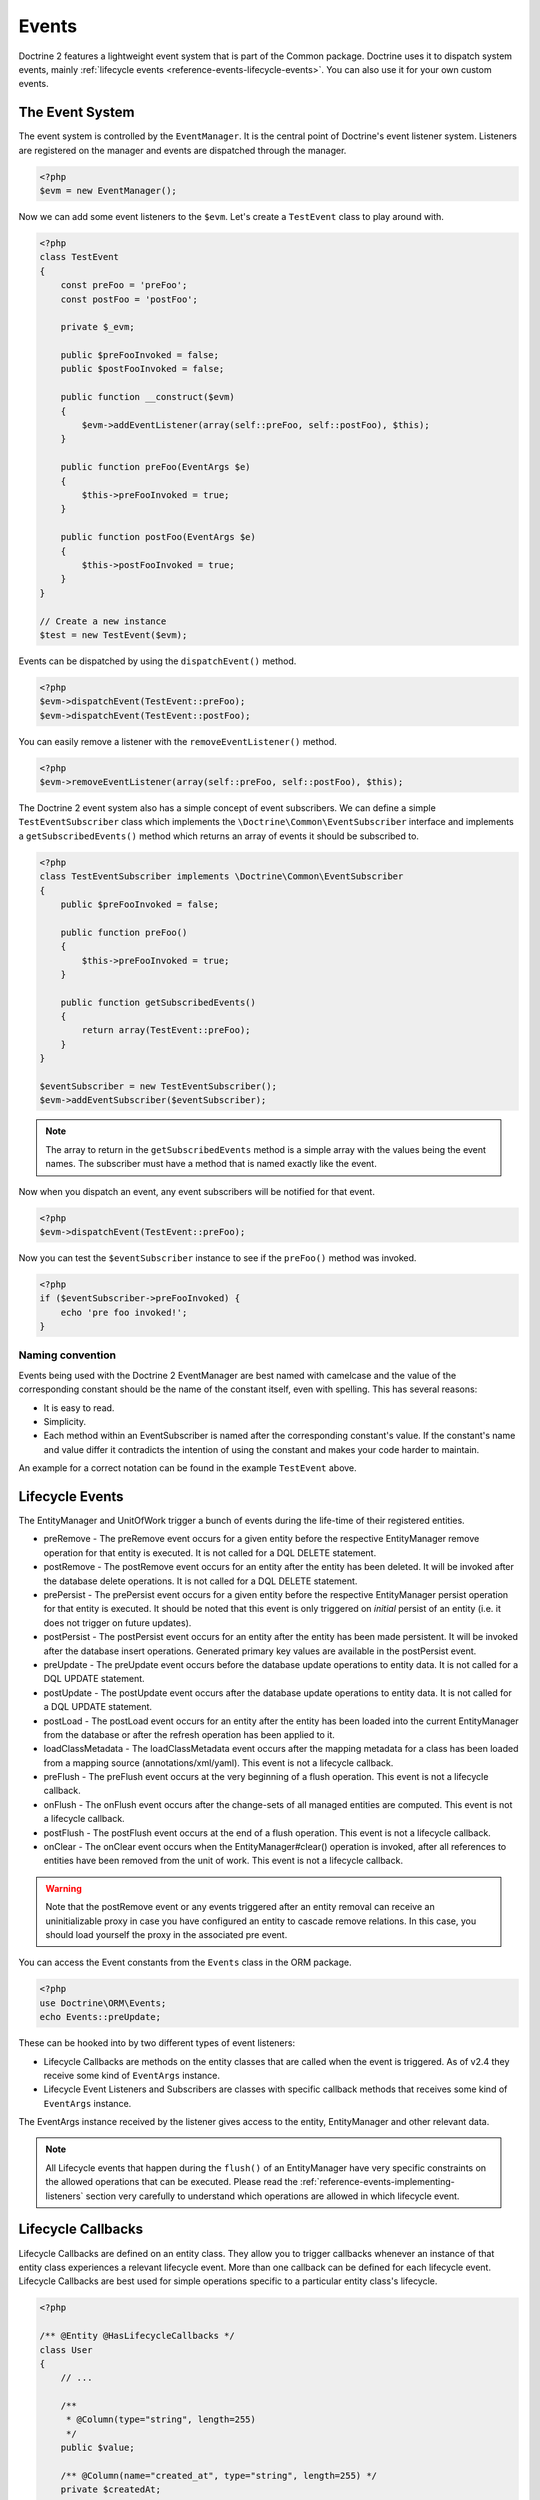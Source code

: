 Events
======

Doctrine 2 features a lightweight event system that is part of the
Common package. Doctrine uses it to dispatch system events, mainly
:ref:`lifecycle events <reference-events-lifecycle-events>`.
You can also use it for your own custom events.

The Event System
----------------

The event system is controlled by the ``EventManager``. It is the
central point of Doctrine's event listener system. Listeners are
registered on the manager and events are dispatched through the
manager.

.. code-block:: php

    <?php
    $evm = new EventManager();

Now we can add some event listeners to the ``$evm``. Let's create a
``TestEvent`` class to play around with.

.. code-block:: php

    <?php
    class TestEvent
    {
        const preFoo = 'preFoo';
        const postFoo = 'postFoo';

        private $_evm;

        public $preFooInvoked = false;
        public $postFooInvoked = false;

        public function __construct($evm)
        {
            $evm->addEventListener(array(self::preFoo, self::postFoo), $this);
        }

        public function preFoo(EventArgs $e)
        {
            $this->preFooInvoked = true;
        }

        public function postFoo(EventArgs $e)
        {
            $this->postFooInvoked = true;
        }
    }

    // Create a new instance
    $test = new TestEvent($evm);

Events can be dispatched by using the ``dispatchEvent()`` method.

.. code-block:: php

    <?php
    $evm->dispatchEvent(TestEvent::preFoo);
    $evm->dispatchEvent(TestEvent::postFoo);

You can easily remove a listener with the ``removeEventListener()``
method.

.. code-block:: php

    <?php
    $evm->removeEventListener(array(self::preFoo, self::postFoo), $this);

The Doctrine 2 event system also has a simple concept of event
subscribers. We can define a simple ``TestEventSubscriber`` class
which implements the ``\Doctrine\Common\EventSubscriber`` interface
and implements a ``getSubscribedEvents()`` method which returns an
array of events it should be subscribed to.

.. code-block:: php

    <?php
    class TestEventSubscriber implements \Doctrine\Common\EventSubscriber
    {
        public $preFooInvoked = false;

        public function preFoo()
        {
            $this->preFooInvoked = true;
        }

        public function getSubscribedEvents()
        {
            return array(TestEvent::preFoo);
        }
    }

    $eventSubscriber = new TestEventSubscriber();
    $evm->addEventSubscriber($eventSubscriber);

.. note::

    The array to return in the ``getSubscribedEvents`` method is a simple array
    with the values being the event names. The subscriber must have a method
    that is named exactly like the event.

Now when you dispatch an event, any event subscribers will be
notified for that event.

.. code-block:: php

    <?php
    $evm->dispatchEvent(TestEvent::preFoo);

Now you can test the ``$eventSubscriber`` instance to see if the
``preFoo()`` method was invoked.

.. code-block:: php

    <?php
    if ($eventSubscriber->preFooInvoked) {
        echo 'pre foo invoked!';
    }

Naming convention
~~~~~~~~~~~~~~~~~

Events being used with the Doctrine 2 EventManager are best named
with camelcase and the value of the corresponding constant should
be the name of the constant itself, even with spelling. This has
several reasons:


-  It is easy to read.
-  Simplicity.
-  Each method within an EventSubscriber is named after the
   corresponding constant's value. If the constant's name and value differ
   it contradicts the intention of using the constant and makes your code
   harder to maintain.

An example for a correct notation can be found in the example
``TestEvent`` above.

.. _reference-events-lifecycle-events:

Lifecycle Events
----------------

The EntityManager and UnitOfWork trigger a bunch of events during
the life-time of their registered entities.


-  preRemove - The preRemove event occurs for a given entity before
   the respective EntityManager remove operation for that entity is
   executed.  It is not called for a DQL DELETE statement.
-  postRemove - The postRemove event occurs for an entity after the
   entity has been deleted. It will be invoked after the database
   delete operations. It is not called for a DQL DELETE statement.
-  prePersist - The prePersist event occurs for a given entity
   before the respective EntityManager persist operation for that
   entity is executed. It should be noted that this event is only triggered on
   *initial* persist of an entity (i.e. it does not trigger on future updates).
-  postPersist - The postPersist event occurs for an entity after
   the entity has been made persistent. It will be invoked after the
   database insert operations. Generated primary key values are
   available in the postPersist event.
-  preUpdate - The preUpdate event occurs before the database
   update operations to entity data. It is not called for a DQL UPDATE statement.
-  postUpdate - The postUpdate event occurs after the database
   update operations to entity data. It is not called for a DQL UPDATE statement.
-  postLoad - The postLoad event occurs for an entity after the
   entity has been loaded into the current EntityManager from the
   database or after the refresh operation has been applied to it.
-  loadClassMetadata - The loadClassMetadata event occurs after the
   mapping metadata for a class has been loaded from a mapping source
   (annotations/xml/yaml). This event is not a lifecycle callback.
-  preFlush - The preFlush event occurs at the very beginning of a flush
   operation. This event is not a lifecycle callback.
-  onFlush - The onFlush event occurs after the change-sets of all
   managed entities are computed. This event is not a lifecycle
   callback.
-  postFlush - The postFlush event occurs at the end of a flush operation. This
   event is not a lifecycle callback.
-  onClear - The onClear event occurs when the EntityManager#clear() operation is
   invoked, after all references to entities have been removed from the unit of
   work. This event is not a lifecycle callback.

.. warning::

    Note that the postRemove event or any events triggered after an entity removal
    can receive an uninitializable proxy in case you have configured an entity to
    cascade remove relations. In this case, you should load yourself the proxy in
    the associated pre event.

You can access the Event constants from the ``Events`` class in the
ORM package.

.. code-block:: php

    <?php
    use Doctrine\ORM\Events;
    echo Events::preUpdate;

These can be hooked into by two different types of event
listeners:

-  Lifecycle Callbacks are methods on the entity classes that are
   called when the event is triggered. As of v2.4 they receive some kind
   of ``EventArgs`` instance.
-  Lifecycle Event Listeners and Subscribers are classes with specific callback
   methods that receives some kind of ``EventArgs`` instance.

The EventArgs instance received by the listener gives access to the entity,
EntityManager and other relevant data.

.. note::

    All Lifecycle events that happen during the ``flush()`` of
    an EntityManager have very specific constraints on the allowed
    operations that can be executed. Please read the
    :ref:`reference-events-implementing-listeners` section very carefully
    to understand which operations are allowed in which lifecycle event.


Lifecycle Callbacks
-------------------

Lifecycle Callbacks are defined on an entity class. They allow you to
trigger callbacks whenever an instance of that entity class experiences
a relevant lifecycle event. More than one callback can be defined for each
lifecycle event. Lifecycle Callbacks are best used for simple operations
specific to a particular entity class's lifecycle.

.. code-block:: php

    <?php

    /** @Entity @HasLifecycleCallbacks */
    class User
    {
        // ...

        /**
         * @Column(type="string", length=255)
         */
        public $value;

        /** @Column(name="created_at", type="string", length=255) */
        private $createdAt;

        /** @PrePersist */
        public function doStuffOnPrePersist()
        {
            $this->createdAt = date('Y-m-d H:i:s');
        }

        /** @PrePersist */
        public function doOtherStuffOnPrePersist()
        {
            $this->value = 'changed from prePersist callback!';
        }

        /** @PostPersist */
        public function doStuffOnPostPersist()
        {
            $this->value = 'changed from postPersist callback!';
        }

        /** @PostLoad */
        public function doStuffOnPostLoad()
        {
            $this->value = 'changed from postLoad callback!';
        }

        /** @PreUpdate */
        public function doStuffOnPreUpdate()
        {
            $this->value = 'changed from preUpdate callback!';
        }
    }

Note that the methods set as lifecycle callbacks need to be public and,
when using these annotations, you have to apply the
``@HasLifecycleCallbacks`` marker annotation on the entity class.

If you want to register lifecycle callbacks from YAML or XML you
can do it with the following.

.. code-block:: yaml

    User:
      type: entity
      fields:
    # ...
        name:
          type: string(50)
      lifecycleCallbacks:
        prePersist: [ doStuffOnPrePersist, doOtherStuffOnPrePersist ]
        postPersist: [ doStuffOnPostPersist ]

In YAML the ``key`` of the lifecycleCallbacks entry is the event that you
are triggering on and the value is the method (or methods) to call. The allowed
event types are the ones listed in the previous Lifecycle Events section.

XML would look something like this:

.. code-block:: xml

    <?xml version="1.0" encoding="UTF-8"?>

    <doctrine-mapping xmlns="http://doctrine-project.org/schemas/orm/doctrine-mapping"
          xmlns:xsi="http://www.w3.org/2001/XMLSchema-instance"
          xsi:schemaLocation="http://doctrine-project.org/schemas/orm/doctrine-mapping
                              /Users/robo/dev/php/Doctrine/doctrine-mapping.xsd">

        <entity name="User">

            <lifecycle-callbacks>
                <lifecycle-callback type="prePersist" method="doStuffOnPrePersist"/>
                <lifecycle-callback type="postPersist" method="doStuffOnPostPersist"/>
            </lifecycle-callbacks>

        </entity>

    </doctrine-mapping>

In XML the ``type`` of the lifecycle-callback entry is the event that you
are triggering on and the ``method`` is the method to call. The allowed event
types are the ones listed in the previous Lifecycle Events section.

When using YAML or XML you need to remember to create public methods to match the
callback names you defined. E.g. in these examples ``doStuffOnPrePersist()``,
``doOtherStuffOnPrePersist()`` and ``doStuffOnPostPersist()`` methods need to be
defined on your ``User`` model.

.. code-block:: php

    <?php
    // ...

    class User
    {
        // ...

        public function doStuffOnPrePersist()
        {
            // ...
        }

        public function doOtherStuffOnPrePersist()
        {
            // ...
        }

        public function doStuffOnPostPersist()
        {
            // ...
        }
    }


Lifecycle Callbacks Event Argument
-----------------------------------

.. versionadded:: 2.4

Since 2.4 the triggered event is given to the lifecycle-callback.

With the additional argument you have access to the
``EntityManager`` and ``UnitOfWork`` APIs inside these callback methods.

.. code-block:: php

    <?php
    // ...

    class User
    {
        public function preUpdate(PreUpdateEventArgs $event)
        {
            if ($event->hasChangedField('username')) {
                // Do something when the username is changed.
            }
        }
    }

Listening and subscribing to Lifecycle Events
---------------------------------------------

Lifecycle event listeners are much more powerful than the simple
lifecycle callbacks that are defined on the entity classes. They
sit at a level above the entities and allow you to implement re-usable
behaviors across different entity classes.

Note that they require much more detailed knowledge about the inner
workings of the EntityManager and UnitOfWork. Please read the
*Implementing Event Listeners* section carefully if you are trying
to write your own listener.

For event subscribers, there are no surprises. They declare the
lifecycle events in their ``getSubscribedEvents`` method and provide
public methods that expect the relevant arguments.

A lifecycle event listener looks like the following:

.. code-block:: php

    <?php
    use Doctrine\Common\Persistence\Event\LifecycleEventArgs;

    class MyEventListener
    {
        public function preUpdate(LifecycleEventArgs $args)
        {
            $entity = $args->getObject();
            $entityManager = $args->getObjectManager();

            // perhaps you only want to act on some "Product" entity
            if ($entity instanceof Product) {
                // do something with the Product
            }
        }
    }

A lifecycle event subscriber may looks like this:

.. code-block:: php

    <?php
    use Doctrine\ORM\Events;
    use Doctrine\Common\EventSubscriber;
    use Doctrine\Common\Persistence\Event\LifecycleEventArgs;

    class MyEventSubscriber implements EventSubscriber
    {
        public function getSubscribedEvents()
        {
            return array(
                Events::postUpdate,
            );
        }

        public function postUpdate(LifecycleEventArgs $args)
        {
            $entity = $args->getObject();
            $entityManager = $args->getObjectManager();

            // perhaps you only want to act on some "Product" entity
            if ($entity instanceof Product) {
                // do something with the Product
            }
        }

.. note::

    Lifecycle events are triggered for all entities. It is the responsibility
    of the listeners and subscribers to check if the entity is of a type
    it wants to handle.

To register an event listener or subscriber, you have to hook it into the
EventManager that is passed to the EntityManager factory:

.. code-block:: php

    <?php
    $eventManager = new EventManager();
    $eventManager->addEventListener(array(Events::preUpdate), new MyEventListener());
    $eventManager->addEventSubscriber(new MyEventSubscriber());

    $entityManager = EntityManager::create($dbOpts, $config, $eventManager);

You can also retrieve the event manager instance after the
EntityManager was created:

.. code-block:: php

    <?php
    $entityManager->getEventManager()->addEventListener(array(Events::preUpdate), new MyEventListener());
    $entityManager->getEventManager()->addEventSubscriber(new MyEventSubscriber());

.. _reference-events-implementing-listeners:

Implementing Event Listeners
----------------------------

This section explains what is and what is not allowed during
specific lifecycle events of the UnitOfWork. Although you get
passed the EntityManager in all of these events, you have to follow
these restrictions very carefully since operations in the wrong
event may produce lots of different errors, such as inconsistent
data and lost updates/persists/removes.

For the described events that are also lifecycle callback events
the restrictions apply as well, with the additional restriction
that (prior to version 2.4) you do not have access to the
EntityManager or UnitOfWork APIs inside these events.

prePersist
~~~~~~~~~~

There are two ways for the ``prePersist`` event to be triggered.
One is obviously when you call ``EntityManager#persist()``. The
event is also called for all cascaded associations.

There is another way for ``prePersist`` to be called, inside the
``flush()`` method when changes to associations are computed and
this association is marked as cascade persist. Any new entity found
during this operation is also persisted and ``prePersist`` called
on it. This is called "persistence by reachability".

In both cases you get passed a ``LifecycleEventArgs`` instance
which has access to the entity and the entity manager.

The following restrictions apply to ``prePersist``:


-  If you are using a PrePersist Identity Generator such as
   sequences the ID value will *NOT* be available within any
   PrePersist events.
-  Doctrine will not recognize changes made to relations in a prePersist
   event. This includes modifications to
   collections such as additions, removals or replacement.

preRemove
~~~~~~~~~

The ``preRemove`` event is called on every entity when its passed
to the ``EntityManager#remove()`` method. It is cascaded for all
associations that are marked as cascade delete.

There are no restrictions to what methods can be called inside the
``preRemove`` event, except when the remove method itself was
called during a flush operation.

preFlush
~~~~~~~~

``preFlush`` is called at ``EntityManager#flush()`` before
anything else. ``EntityManager#flush()`` can be called safely
inside its listeners.

.. code-block:: php

    <?php

    use Doctrine\ORM\Event\PreFlushEventArgs;

    class PreFlushExampleListener
    {
        public function preFlush(PreFlushEventArgs $args)
        {
            // ...
        }
    }

onFlush
~~~~~~~

OnFlush is a very powerful event. It is called inside
``EntityManager#flush()`` after the changes to all the managed
entities and their associations have been computed. This means, the
``onFlush`` event has access to the sets of:


-  Entities scheduled for insert
-  Entities scheduled for update
-  Entities scheduled for removal
-  Collections scheduled for update
-  Collections scheduled for removal

To make use of the onFlush event you have to be familiar with the
internal UnitOfWork API, which grants you access to the previously
mentioned sets. See this example:

.. code-block:: php

    <?php
    class FlushExampleListener
    {
        public function onFlush(OnFlushEventArgs $eventArgs)
        {
            $em = $eventArgs->getEntityManager();
            $uow = $em->getUnitOfWork();

            foreach ($uow->getScheduledEntityInsertions() as $entity) {

            }

            foreach ($uow->getScheduledEntityUpdates() as $entity) {

            }

            foreach ($uow->getScheduledEntityDeletions() as $entity) {

            }

            foreach ($uow->getScheduledCollectionDeletions() as $col) {

            }

            foreach ($uow->getScheduledCollectionUpdates() as $col) {

            }
        }
    }

The following restrictions apply to the onFlush event:


-  If you create and persist a new entity in ``onFlush``, then
   calling ``EntityManager#persist()`` is not enough.
   You have to execute an additional call to
   ``$unitOfWork->computeChangeSet($classMetadata, $entity)``.
-  Changing primitive fields or associations requires you to
   explicitly trigger a re-computation of the changeset of the
   affected entity. This can be done by calling
   ``$unitOfWork->recomputeSingleEntityChangeSet($classMetadata, $entity)``.

postFlush
~~~~~~~~~

``postFlush`` is called at the end of ``EntityManager#flush()``.
``EntityManager#flush()`` can **NOT** be called safely inside its listeners.

.. code-block:: php

    <?php

    use Doctrine\ORM\Event\PostFlushEventArgs;

    class PostFlushExampleListener
    {
        public function postFlush(PostFlushEventArgs $args)
        {
            // ...
        }
    }

preUpdate
~~~~~~~~~

PreUpdate is the most restrictive to use event, since it is called
right before an update statement is called for an entity inside the
``EntityManager#flush()`` method.

Changes to associations of the updated entity are never allowed in
this event, since Doctrine cannot guarantee to correctly handle
referential integrity at this point of the flush operation. This
event has a powerful feature however, it is executed with a
``PreUpdateEventArgs`` instance, which contains a reference to the
computed change-set of this entity.

This means you have access to all the fields that have changed for
this entity with their old and new value. The following methods are
available on the ``PreUpdateEventArgs``:


-  ``getEntity()`` to get access to the actual entity.
-  ``getEntityChangeSet()`` to get a copy of the changeset array.
   Changes to this returned array do not affect updating.
-  ``hasChangedField($fieldName)`` to check if the given field name
   of the current entity changed.
-  ``getOldValue($fieldName)`` and ``getNewValue($fieldName)`` to
   access the values of a field.
-  ``setNewValue($fieldName, $value)`` to change the value of a
   field to be updated.

A simple example for this event looks like:

.. code-block:: php

    <?php
    class NeverAliceOnlyBobListener
    {
        public function preUpdate(PreUpdateEventArgs $eventArgs)
        {
            if ($eventArgs->getEntity() instanceof User) {
                if ($eventArgs->hasChangedField('name') && $eventArgs->getNewValue('name') == 'Alice') {
                    $eventArgs->setNewValue('name', 'Bob');
                }
            }
        }
    }

You could also use this listener to implement validation of all the
fields that have changed. This is more efficient than using a
lifecycle callback when there are expensive validations to call:

.. code-block:: php

    <?php
    class ValidCreditCardListener
    {
        public function preUpdate(PreUpdateEventArgs $eventArgs)
        {
            if ($eventArgs->getEntity() instanceof Account) {
                if ($eventArgs->hasChangedField('creditCard')) {
                    $this->validateCreditCard($eventArgs->getNewValue('creditCard'));
                }
            }
        }

        private function validateCreditCard($no)
        {
            // throw an exception to interrupt flush event. Transaction will be rolled back.
        }
    }

Restrictions for this event:


-  Changes to associations of the passed entities are not
   recognized by the flush operation anymore.
-  Changes to fields of the passed entities are not recognized by
   the flush operation anymore, use the computed change-set passed to
   the event to modify primitive field values, e.g. use
   ``$eventArgs->setNewValue($field, $value);`` as in the Alice to Bob example above.
-  Any calls to ``EntityManager#persist()`` or
   ``EntityManager#remove()``, even in combination with the UnitOfWork
   API are strongly discouraged and don't work as expected outside the
   flush operation.

postUpdate, postRemove, postPersist
~~~~~~~~~~~~~~~~~~~~~~~~~~~~~~~~~~~

The three post events are called inside ``EntityManager#flush()``.
Changes in here are not relevant to the persistence in the
database, but you can use these events to alter non-persistable items,
like non-mapped fields, logging or even associated classes that are
directly mapped by Doctrine.

postLoad
~~~~~~~~

This event is called after an entity is constructed by the
EntityManager.

Entity listeners
----------------

.. versionadded:: 2.4

An entity listener is a lifecycle listener class used for an entity.

- The entity listener's mapping may be applied to an entity class or mapped superclass.
- An entity listener is defined by mapping the entity class with the corresponding mapping.

.. configuration-block::

    .. code-block:: php

        <?php
        namespace MyProject\Entity;

        /** @Entity @EntityListeners({"UserListener"}) */
        class User
        {
            // ....
        }
    .. code-block:: xml

        <doctrine-mapping>
            <entity name="MyProject\Entity\User">
                <entity-listeners>
                    <entity-listener class="UserListener"/>
                </entity-listeners>
                <!-- .... -->
            </entity>
        </doctrine-mapping>
    .. code-block:: yaml

        MyProject\Entity\User:
          type: entity
          entityListeners:
            UserListener:
          # ....

.. _reference-entity-listeners:

Entity listeners class
~~~~~~~~~~~~~~~~~~~~~~

An ``Entity Listener`` could be any class, by default it should be a class with a no-arg constructor.

- Different from :ref:`reference-events-implementing-listeners` an ``Entity Listener`` is invoked just to the specified entity
- An entity listener method receives two arguments, the entity instance and the lifecycle event.
- The callback method can be defined by naming convention or specifying a method mapping.
- When a listener mapping is not given the parser will use the naming convention to look for a matching method,
  e.g. it will look for a public ``preUpdate()`` method if you are listening to the ``preUpdate`` event.
- When a listener mapping is given the parser will not look for any methods using the naming convention.

.. code-block:: php

    <?php
    class UserListener
    {
        public function preUpdate(User $user, PreUpdateEventArgs $event)
        {
            // Do something on pre update.
        }
    }

To define a specific event listener method (one that does not follow the naming convention)
you need to map the listener method using the event type mapping:

.. configuration-block::

    .. code-block:: php

        <?php
        class UserListener
        {
            /** @PrePersist */
            public function prePersistHandler(User $user, LifecycleEventArgs $event) { // ... }

            /** @PostPersist */
            public function postPersistHandler(User $user, LifecycleEventArgs $event) { // ... }

            /** @PreUpdate */
            public function preUpdateHandler(User $user, PreUpdateEventArgs $event) { // ... }

            /** @PostUpdate */
            public function postUpdateHandler(User $user, LifecycleEventArgs $event) { // ... }

            /** @PostRemove */
            public function postRemoveHandler(User $user, LifecycleEventArgs $event) { // ... }

            /** @PreRemove */
            public function preRemoveHandler(User $user, LifecycleEventArgs $event) { // ... }

            /** @PreFlush */
            public function preFlushHandler(User $user, PreFlushEventArgs $event) { // ... }

            /** @PostLoad */
            public function postLoadHandler(User $user, LifecycleEventArgs $event) { // ... }
        }
    .. code-block:: xml

        <doctrine-mapping>
            <entity name="MyProject\Entity\User">
                 <entity-listeners>
                    <entity-listener class="UserListener">
                        <lifecycle-callback type="preFlush"      method="preFlushHandler"/>
                        <lifecycle-callback type="postLoad"      method="postLoadHandler"/>

                        <lifecycle-callback type="postPersist"   method="postPersistHandler"/>
                        <lifecycle-callback type="prePersist"    method="prePersistHandler"/>

                        <lifecycle-callback type="postUpdate"    method="postUpdateHandler"/>
                        <lifecycle-callback type="preUpdate"     method="preUpdateHandler"/>

                        <lifecycle-callback type="postRemove"    method="postRemoveHandler"/>
                        <lifecycle-callback type="preRemove"     method="preRemoveHandler"/>
                    </entity-listener>
                </entity-listeners>
                <!-- .... -->
            </entity>
        </doctrine-mapping>
    .. code-block:: yaml

        MyProject\Entity\User:
          type: entity
          entityListeners:
            UserListener:
              preFlush: [preFlushHandler]
              postLoad: [postLoadHandler]

              postPersist: [postPersistHandler]
              prePersist: [prePersistHandler]

              postUpdate: [postUpdateHandler]
              preUpdate: [preUpdateHandler]

              postRemove: [postRemoveHandler]
              preRemove: [preRemoveHandler]
          # ....



Entity listeners resolver
~~~~~~~~~~~~~~~~~~~~~~~~~~
Doctrine invokes the listener resolver to get the listener instance.

- A resolver allows you register a specific entity listener instance.
- You can also implement your own resolver by extending ``Doctrine\ORM\Mapping\DefaultEntityListenerResolver`` or implementing ``Doctrine\ORM\Mapping\EntityListenerResolver``

Specifying an entity listener instance :

.. code-block:: php

    <?php
    // User.php

    /** @Entity @EntityListeners({"UserListener"}) */
    class User
    {
        // ....
    }

    // UserListener.php
    class UserListener
    {
        public function __construct(MyService $service)
        {
            $this->service = $service;
        }

        public function preUpdate(User $user, PreUpdateEventArgs $event)
        {
            $this->service->doSomething($user);
        }
    }

    // register a entity listener.
    $listener = $container->get('user_listener');
    $em->getConfiguration()->getEntityListenerResolver()->register($listener);

Implementing your own resolver :

.. code-block:: php

    <?php
    class MyEntityListenerResolver extends \Doctrine\ORM\Mapping\DefaultEntityListenerResolver
    {
        public function __construct($container)
        {
            $this->container = $container;
        }

        public function resolve($className)
        {
            // resolve the service id by the given class name;
            $id = 'user_listener';

            return $this->container->get($id);
        }
    }

    // Configure the listener resolver only before instantiating the EntityManager
    $configurations->setEntityListenerResolver(new MyEntityListenerResolver);
    EntityManager::create(.., $configurations, ..);

Load ClassMetadata Event
------------------------

When the mapping information for an entity is read, it is populated
in to a ``ClassMetadataInfo`` instance. You can hook in to this
process and manipulate the instance.

.. code-block:: php

    <?php
    $test = new TestEvent();
    $metadataFactory = $em->getMetadataFactory();
    $evm = $em->getEventManager();
    $evm->addEventListener(Events::loadClassMetadata, $test);

    class TestEvent
    {
        public function loadClassMetadata(\Doctrine\ORM\Event\LoadClassMetadataEventArgs $eventArgs)
        {
            $classMetadata = $eventArgs->getClassMetadata();
            $fieldMapping = array(
                'fieldName' => 'about',
                'type' => 'string',
                'length' => 255
            );
            $classMetadata->mapField($fieldMapping);
        }
    }


